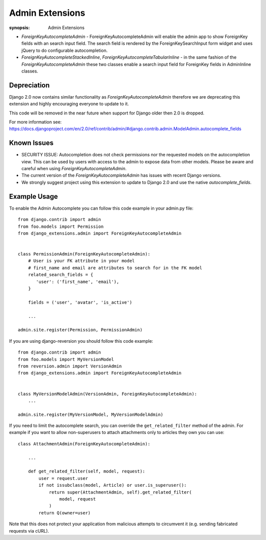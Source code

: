 Admin Extensions
================

:synopsis: Admin Extensions


* *ForeignKeyAutocompleteAdmin* - ForeignKeyAutocompleteAdmin will enable the
  admin app to show ForeignKey fields with an search input field. The search
  field is rendered by the ForeignKeySearchInput form widget and uses jQuery
  to do configurable autocompletion.

* *ForeignKeyAutocompleteStackedInline*, *ForeignKeyAutocompleteTabularInline* -
  in the same fashion of the *ForeignKeyAutocompleteAdmin* these two classes
  enable a search input field for ForeignKey fields in AdminInline classes.

Depreciation
------------

Django 2.0 now contains similar functionality as *ForeignKeyAutocompleteAdmin* therefore we are deprecating this extension and highly encouraging everyone to update to it.

This code will be removed in the near future when support for Django older then 2.0 is dropped.

For more information see: https://docs.djangoproject.com/en/2.0/ref/contrib/admin/#django.contrib.admin.ModelAdmin.autocomplete_fields


Known Issues
------------

* SECURITY ISSUE: Autocompletion does not check permissions nor the requested models on the autocompletion view. This can be used by users with access to the admin to expose data from other models. Please be aware and careful when using *ForeignKeyAutocompleteAdmin*.

* The current version of the *ForeignKeyAutocompleteAdmin* has issues with recent Django versions.

* We strongly suggest project using this extension to update to Django 2.0 and use the native *autocomplete_fields*.


Example Usage
-------------

To enable the Admin Autocomplete you can follow this code example
in your admin.py file:

::

    from django.contrib import admin
    from foo.models import Permission
    from django_extensions.admin import ForeignKeyAutocompleteAdmin


    class PermissionAdmin(ForeignKeyAutocompleteAdmin):
        # User is your FK attribute in your model
        # first_name and email are attributes to search for in the FK model
        related_search_fields = {
           'user': ('first_name', 'email'),
        }

        fields = ('user', 'avatar', 'is_active')

        ...

    admin.site.register(Permission, PermissionAdmin)


If you are using django-reversion you should follow this code example:

::

    from django.contrib import admin
    from foo.models import MyVersionModel
    from reversion.admin import VersionAdmin
    from django_extensions.admin import ForeignKeyAutocompleteAdmin


    class MyVersionModelAdmin(VersionAdmin, ForeignKeyAutocompleteAdmin):
        ...

    admin.site.register(MyVersionModel, MyVersionModelAdmin)

If you need to limit the autocomplete search, you can override the
``get_related_filter`` method of the admin. For example if you want to allow
non-superusers to attach attachments only to articles they own you can use::

    class AttachmentAdmin(ForeignKeyAutocompleteAdmin):

        ...

        def get_related_filter(self, model, request):
            user = request.user
            if not issubclass(model, Article) or user.is_superuser():
                return super(AttachmentAdmin, self).get_related_filter(
                    model, request
                )
            return Q(owner=user)

Note that this does not protect your application from malicious attempts to
circumvent it (e.g. sending fabricated requests via cURL).
